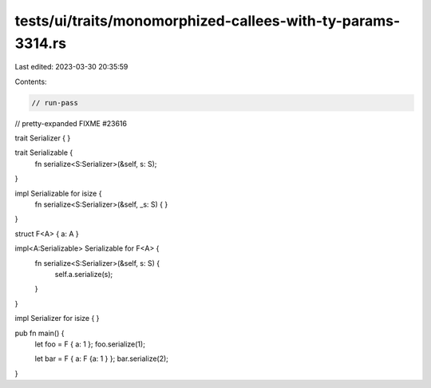 tests/ui/traits/monomorphized-callees-with-ty-params-3314.rs
============================================================

Last edited: 2023-03-30 20:35:59

Contents:

.. code-block:: rs

    // run-pass
// pretty-expanded FIXME #23616

trait Serializer {
}

trait Serializable {
    fn serialize<S:Serializer>(&self, s: S);
}

impl Serializable for isize {
    fn serialize<S:Serializer>(&self, _s: S) { }
}

struct F<A> { a: A }

impl<A:Serializable> Serializable for F<A> {
    fn serialize<S:Serializer>(&self, s: S) {
        self.a.serialize(s);
    }
}

impl Serializer for isize {
}

pub fn main() {
    let foo = F { a: 1 };
    foo.serialize(1);

    let bar = F { a: F {a: 1 } };
    bar.serialize(2);
}


